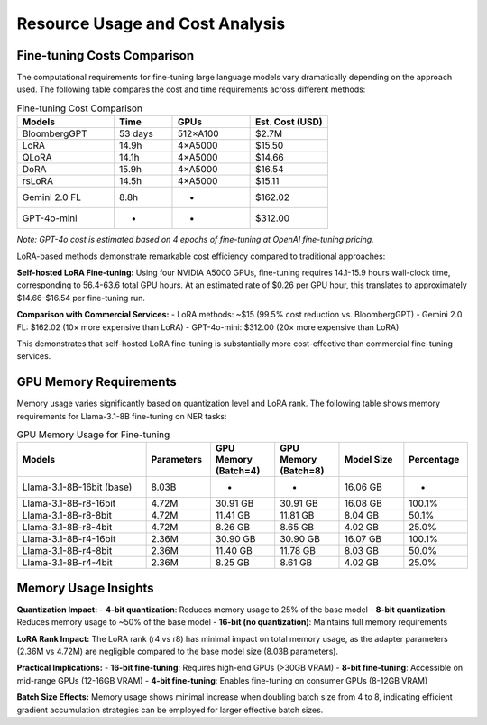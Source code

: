 Resource Usage and Cost Analysis
~~~~~~~~~~~~~~~~~~~~~~~~~~~~~~~

Fine-tuning Costs Comparison
----------------------------

The computational requirements for fine-tuning large language models vary dramatically depending on the approach used. The following table compares the cost and time requirements across different methods:

.. list-table:: Fine-tuning Cost Comparison
   :header-rows: 1
   :widths: 25 15 20 20

   * - Models
     - Time
     - GPUs
     - Est. Cost (USD)
   * - BloombergGPT
     - 53 days
     - 512×A100
     - $2.7M
   * - LoRA
     - 14.9h
     - 4×A5000
     - $15.50
   * - QLoRA
     - 14.1h
     - 4×A5000
     - $14.66
   * - DoRA
     - 15.9h
     - 4×A5000
     - $16.54
   * - rsLoRA
     - 14.5h
     - 4×A5000
     - $15.11
   * - Gemini 2.0 FL
     - 8.8h
     - -
     - $162.02
   * - GPT-4o-mini
     - -
     - -
     - $312.00

*Note: GPT-4o cost is estimated based on 4 epochs of fine-tuning at OpenAI fine-tuning pricing.*



LoRA-based methods demonstrate remarkable cost efficiency compared to traditional approaches:

**Self-hosted LoRA Fine-tuning:**
Using four NVIDIA A5000 GPUs, fine-tuning requires 14.1-15.9 hours wall-clock time, corresponding to 56.4-63.6 total GPU hours. At an estimated rate of $0.26 per GPU hour, this translates to approximately $14.66-$16.54 per fine-tuning run.

**Comparison with Commercial Services:**
- LoRA methods: ~$15 (99.5% cost reduction vs. BloombergGPT)
- Gemini 2.0 FL: $162.02 (10× more expensive than LoRA)
- GPT-4o-mini: $312.00 (20× more expensive than LoRA)

This demonstrates that self-hosted LoRA fine-tuning is substantially more cost-effective than commercial fine-tuning services.

GPU Memory Requirements
-----------------------

Memory usage varies significantly based on quantization level and LoRA rank. The following table shows memory requirements for Llama-3.1-8B fine-tuning on NER tasks:

.. list-table:: GPU Memory Usage for Fine-tuning
   :header-rows: 1
   :widths: 30 15 15 15 15 15

   * - Models
     - Parameters
     - GPU Memory (Batch=4)
     - GPU Memory (Batch=8)
     - Model Size
     - Percentage
   * - Llama-3.1-8B-16bit (base)
     - 8.03B
     - -
     - -
     - 16.06 GB
     - -
   * - Llama-3.1-8B-r8-16bit
     - 4.72M
     - 30.91 GB
     - 30.91 GB
     - 16.08 GB
     - 100.1%
   * - Llama-3.1-8B-r8-8bit
     - 4.72M
     - 11.41 GB
     - 11.81 GB
     - 8.04 GB
     - 50.1%
   * - Llama-3.1-8B-r8-4bit
     - 4.72M
     - 8.26 GB
     - 8.65 GB
     - 4.02 GB
     - 25.0%
   * - Llama-3.1-8B-r4-16bit
     - 2.36M
     - 30.90 GB
     - 30.90 GB
     - 16.07 GB
     - 100.1%
   * - Llama-3.1-8B-r4-8bit
     - 2.36M
     - 11.40 GB
     - 11.78 GB
     - 8.03 GB
     - 50.0%
   * - Llama-3.1-8B-r4-4bit
     - 2.36M
     - 8.25 GB
     - 8.61 GB
     - 4.02 GB
     - 25.0%

Memory Usage Insights
---------------

**Quantization Impact:**
- **4-bit quantization**: Reduces memory usage to 25% of the base model
- **8-bit quantization**: Reduces memory usage to ~50% of the base model
- **16-bit (no quantization)**: Maintains full memory requirements

**LoRA Rank Impact:**
The LoRA rank (r4 vs r8) has minimal impact on total memory usage, as the adapter parameters (2.36M vs 4.72M) are negligible compared to the base model size (8.03B parameters).

**Practical Implications:**
- **16-bit fine-tuning**: Requires high-end GPUs (>30GB VRAM)
- **8-bit fine-tuning**: Accessible on mid-range GPUs (12-16GB VRAM)
- **4-bit fine-tuning**: Enables fine-tuning on consumer GPUs (8-12GB VRAM)

**Batch Size Effects:**
Memory usage shows minimal increase when doubling batch size from 4 to 8, indicating efficient gradient accumulation strategies can be employed for larger effective batch sizes.

